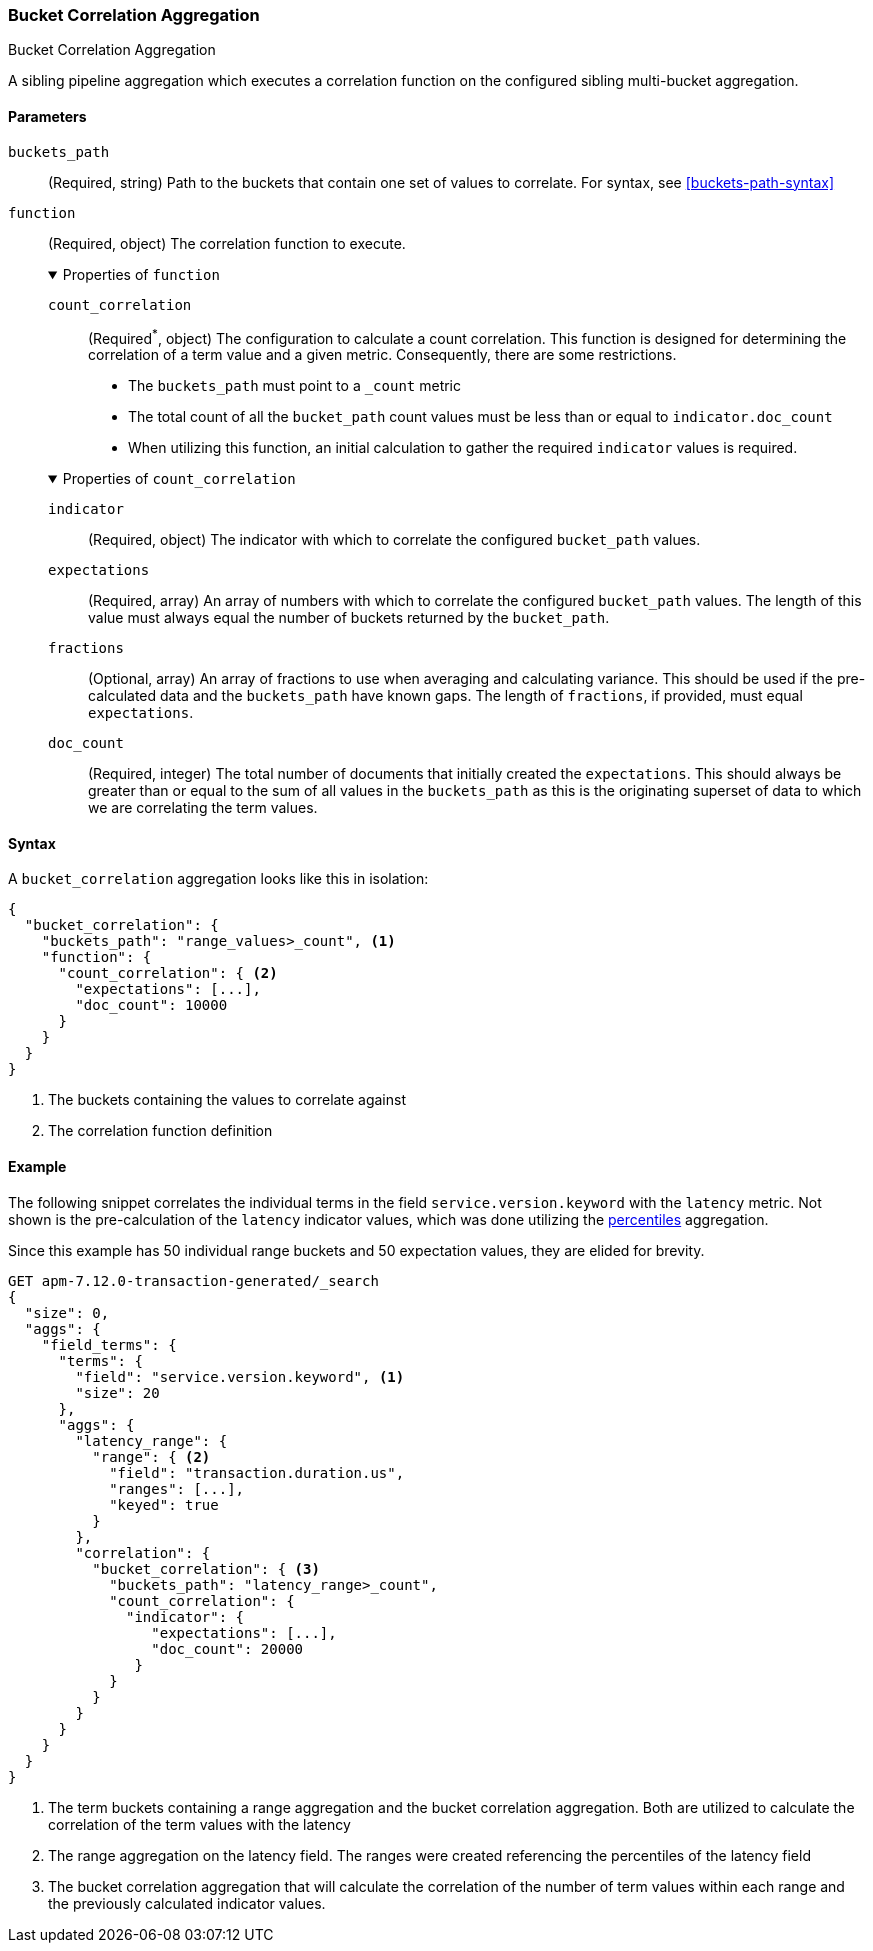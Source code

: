 [role="xpack"]
[testenv="basic"]
[[search-aggregations-bucket-correlation-aggregation]]
=== Bucket Correlation Aggregation
++++
<titleabbrev>Bucket Correlation Aggregation</titleabbrev>
++++

A sibling pipeline aggregation which executes a correlation function on the
configured sibling multi-bucket aggregation.


[[bucket-correlation-agg-syntax]]
==== Parameters

`buckets_path`::
(Required, string)
Path to the buckets that contain one set of values to correlate.
For syntax, see <<buckets-path-syntax>>

`function`::
(Required, object)
The correlation function to execute.
+
.Properties of `function`
[%collapsible%open]
====
`count_correlation`:::
(Required^*^, object)
The configuration to calculate a count correlation. This function is designed for
determining the correlation of a term value and a given metric. Consequently, there
are some restrictions.

* The `buckets_path` must point to a `_count` metric
* The total count of all the `bucket_path` count values must be less than or equal to `indicator.doc_count`
* When utilizing this function, an initial calculation to gather the required `indicator` values is required.

.Properties of `count_correlation`
[%collapsible%open]
=====
`indicator`:::
(Required, object)
The indicator with which to correlate the configured `bucket_path` values.

.Properties of `indicator`
[%collapsible%open]
=====
`expectations`:::
(Required, array)
An array of numbers with which to correlate the configured `bucket_path` values. The length of this value must always equal
the number of buckets returned by the `bucket_path`.

`fractions`:::
(Optional, array)
An array of fractions to use when averaging and calculating variance. This should be used if the pre-calculated data and the
`buckets_path` have known gaps. The length of `fractions`, if provided, must equal `expectations`.

`doc_count`:::
(Required, integer)
The total number of documents that initially created the `expectations`. This should always be greater than or equal to the sum
of all values in the `buckets_path` as this is the originating superset of data to which we are correlating the term values.
=====
=====
====

==== Syntax

A `bucket_correlation` aggregation looks like this in isolation:

[source,js]
--------------------------------------------------
{
  "bucket_correlation": {
    "buckets_path": "range_values>_count", <1>
    "function": {
      "count_correlation": { <2>
        "expectations": [...],
        "doc_count": 10000
      }
    }
  }
}
--------------------------------------------------
// NOTCONSOLE
<1> The buckets containing the values to correlate against
<2> The correlation function definition


[[bucket-correlation-agg-example]]
==== Example

The following snippet correlates the individual terms in the field `service.version.keyword` with the `latency` metric. Not shown
is the pre-calculation of the `latency` indicator values, which was done utilizing the
<<search-aggregations-metrics-percentile-aggregation,percentiles>> aggregation.

Since this example has 50 individual range buckets and 50 expectation values, they are elided for brevity.

[source,console]
-------------------------------------------------
GET apm-7.12.0-transaction-generated/_search
{
  "size": 0,
  "aggs": {
    "field_terms": {
      "terms": {
        "field": "service.version.keyword", <1>
        "size": 20
      },
      "aggs": {
        "latency_range": {
          "range": { <2>
            "field": "transaction.duration.us",
            "ranges": [...],
            "keyed": true
          }
        },
        "correlation": {
          "bucket_correlation": { <3>
            "buckets_path": "latency_range>_count",
            "count_correlation": {
              "indicator": {
                 "expectations": [...],
                 "doc_count": 20000
               }
            }
          }
        }
      }
    }
  }
}
-------------------------------------------------
// NOTCONSOLE

<1> The term buckets containing a range aggregation and the bucket correlation aggregation. Both are utilized to calculate
    the correlation of the term values with the latency
<2> The range aggregation on the latency field. The ranges were created referencing the percentiles of the latency field
<3> The bucket correlation aggregation that will calculate the correlation of the number of term values within each range
    and the previously calculated indicator values.
